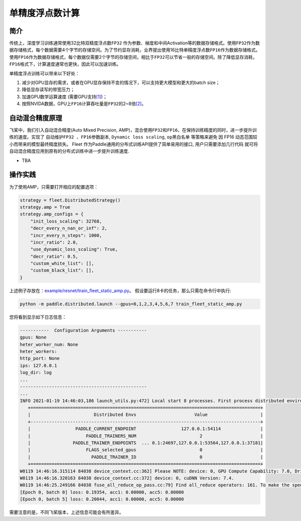单精度浮点数计算
==========================

简介
----

传统上，深度学习训练通常使用32比特双精度浮点数\ ``FP32`` \ 作为参数、梯度和中间Activation等的数据存储格式。使用\ ``FP32``\ 作为数据存储格式，每个数据需要4个字节的存储空间。为了节约显存消耗，业界提出使用16比特单精度浮点数\ ``FP16``\ 作为数据存储格式。使用\ ``FP16``\ 作为数据存储格式，每个数据仅需要2个字节的存储空间，相比于\ ``FP32``\ 可以节省一般的存储空间。除了降低显存消耗，\ ``FP16``\ 格式下，计算速度通常也更快，因此可以加速训练。

单精度浮点训练可以带来以下好处：

1. 减少对GPU显存的需求，或者在GPU显存保持不变的情况下，可以支持更大模型和更大的batch size；
2. 降低显存读写的带宽压力；
3. 加速GPU数学运算速度 (需要GPU支持\ `[1] <https://docs.nvidia.com/deeplearning/performance/mixed-precision-training/index.html#tensorop>`__)；
4. 按照NVIDA数据，GPU上\ ``FP16``\ 计算吞吐量是\ ``FP32``\ 的2~8倍\ `[2] <https://arxiv.org/abs/1710.03740>`__\ 。

自动混合精度原理
----

飞桨中，我们引入自动混合精度(Auto Mixed Precision, AMP)，混合使用\ ``FP32``\ 和\ ``FP16``\ ，在保持训练精度的同时，进一步提升训练的速度。实现了 ``自动维护FP32 、FP16参数副本``,
``Dynamic loss scaling``, ``op黑白名单`` 等策略来避免
因 FP16 动态范围较小而带来的模型最终精度损失。 Fleet 作为Paddle通用的分布式训练API提供了简单易用的接口, 用户只需要添加几行代码
就可将自动混合精度应用到原有的分布式训练中进一步提升训练速度.

-  TBA


操作实践
----

为了使用AMP，只需要打开相应的配置选项：

.. code:: python

    strategy = fleet.DistributedStrategy()
    strategy.amp = True
    strategy.amp_configs = {
        "init_loss_scaling": 32768,
        "decr_every_n_nan_or_inf": 2,
        "incr_every_n_steps": 1000,
        "incr_ratio": 2.0,
        "use_dynamic_loss_scaling": True,
        "decr_ratio": 0.5,
        "custom_white_list": [],
        "custom_black_list": [],
    }

上述例子存放在：`example/resnet/train_fleet_static_amp.py <https://github.com/PaddlePaddle/FleetX/blob/develop/examples/resnet/train_fleet_static_amp.py>`_。
假设要运行8卡的任务，那么只需在命令行中执行:

.. code-block:: sh

   python -m paddle.distributed.launch --gpus=0,1,2,3,4,5,6,7 train_fleet_static_amp.py

您将看到显示如下日志信息：

.. code-block::

   -----------  Configuration Arguments -----------
   gpus: None
   heter_worker_num: None
   heter_workers:
   http_port: None
   ips: 127.0.0.1
   log_dir: log
   ...
   ------------------------------------------------
   ...
   INFO 2021-01-19 14:46:03,186 launch_utils.py:472] Local start 8 processes. First process distributed environment info (Only For Debug):
      +=======================================================================================+
      |                        Distributed Envs                      Value                    |
      +---------------------------------------------------------------------------------------+
      |                 PADDLE_CURRENT_ENDPOINT                 127.0.0.1:54114               |
      |                     PADDLE_TRAINERS_NUM                        2                      |
      |                PADDLE_TRAINER_ENDPOINTS  ... 0.1:24697,127.0.0.1:53564,127.0.0.1:37181|
      |                     FLAGS_selected_gpus                        0                      |
      |                       PADDLE_TRAINER_ID                        0                      |
      +=======================================================================================+
   W0119 14:46:16.315114 84038 device_context.cc:362] Please NOTE: device: 0, GPU Compute Capability: 7.0, Driver API Version: 10.2, Runtime API Version: 9.2
   W0119 14:46:16.320163 84038 device_context.cc:372] device: 0, cuDNN Version: 7.4.
   W0119 14:46:25.249166 84038 fuse_all_reduce_op_pass.cc:79] Find all_reduce operators: 161. To make the speed faster, some all_reduce ops are fused during training, after fusion, the number of all_reduce ops is 8.
   [Epoch 0, batch 0] loss: 0.19354, acc1: 0.00000, acc5: 0.00000
   [Epoch 0, batch 5] loss: 0.20044, acc1: 0.00000, acc5: 0.00000

需要注意的是，不同飞桨版本，上述信息可能会有所差异。
